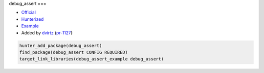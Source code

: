 .. spelling::

    debug_assert

.. index:: unsorted ; debug_assert

.. _pkg.debug_assert:

debug_assert
===

-  `Official <https://github.com/foonathan/debug_assert>`__
-  `Hunterized <https://github.com/hunter-packages/debug_assert>`__
-  `Example <https://github.com/ruslo/hunter/blob/master/examples/debug_assert/CMakeLists.txt>`__
-  Added by `dvirtz <https://github.com/dvirtz>`__ (`pr-1127 <https://github.com/ruslo/hunter/pull/1127>`__)

.. code-block:: cmake

    hunter_add_package(debug_assert)
    find_package(debug_assert CONFIG REQUIRED)
    target_link_libraries(debug_assert_example debug_assert)
